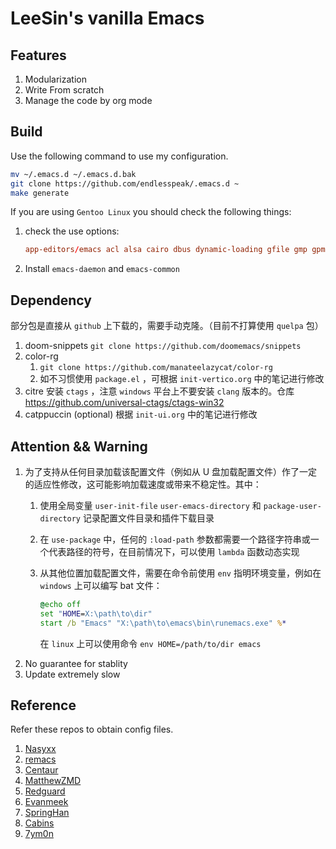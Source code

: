 * LeeSin's vanilla Emacs
** Features
1. Modularization
2. Write From scratch
3. Manage the code by org mode
** Build
Use the following command to use my configuration.
#+BEGIN_src sh
  mv ~/.emacs.d ~/.emacs.d.bak
  git clone https://github.com/endlesspeak/.emacs.d ~
  make generate
#+END_src

If you are using =Gentoo Linux= you should check the following things:
1. check the use options:
   #+BEGIN_SRC conf
     app-editors/emacs acl alsa cairo dbus dynamic-loading gfile gmp gpm gsettings gui gzip-el inotify jpeg json kerberos lcms libxml2 png source ssl systemd threads xft xpm zlib
   #+END_SRC
2. Install =emacs-daemon= and =emacs-common=

** Dependency
部分包是直接从 =github= 上下载的，需要手动克隆。（目前不打算使用 =quelpa= 包）
1. doom-snippets
   ~git clone https://github.com/doomemacs/snippets~
2. color-rg
   1. ~git clone https://github.com/manateelazycat/color-rg~
   2. 如不习惯使用 =package.el= ，可根据 =init-vertico.org= 中的笔记进行修改
3. citre
   安装 =ctags= ，注意 =windows= 平台上不要安装 =clang= 版本的。仓库 https://github.com/universal-ctags/ctags-win32
4. catppuccin (optional)
   根据 =init-ui.org= 中的笔记进行修改

** Attention && Warning
1. 为了支持从任何目录加载该配置文件（例如从 U 盘加载配置文件）作了一定的适应性修改，这可能影响加载速度或带来不稳定性。其中：
   1. 使用全局变量 =user-init-file= =user-emacs-directory= 和 =package-user-directory= 记录配置文件目录和插件下载目录
   2. 在 =use-package= 中，任何的 ~:load-path~ 参数都需要一个路径字符串或一个代表路径的符号，在目前情况下，可以使用 =lambda= 函数动态实现
   3. 从其他位置加载配置文件，需要在命令前使用 =env= 指明环境变量，例如在 =windows= 上可以编写 bat 文件：
      #+begin_src bat
        @echo off
        set "HOME=X:\path\to\dir"
        start /b "Emacs" "X:\path\to\emacs\bin\runemacs.exe" %*
      #+end_src
      在 =linux= 上可以使用命令 ~env HOME=/path/to/dir emacs~
2. No guarantee for stablity
3. Update extremely slow
** Reference
Refer these repos to obtain config files.
1. [[https://github.com/nasyxx/emacs.d/][Nasyxx]]
2. [[https://remacs.cc/posts/][remacs]]
3. [[https://github.com/seagle0128/.emacs.d][Centaur]]
4. [[https://github.com/MatthewZMD/.emacs.d][MatthewZMD]]
5. [[https://github.com/redguardtoo/emacs.d][Redguard]]
6. [[https://github.com/evanmeek/.emacs.d][Evanmeek]]
7. [[https://github.com/springhan/.emacs.d][SpringHan]]
8. [[https://github.com/cabins/.emacs.d][Cabins]]
9. [[https://github.com/7ym0n/dotfairy][7ym0n]]

